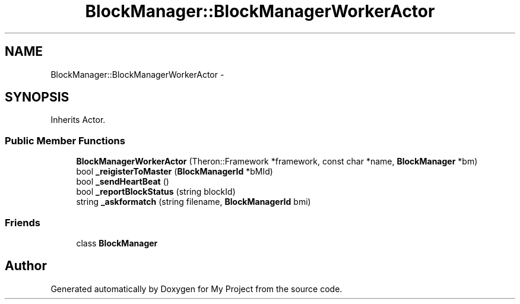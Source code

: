 .TH "BlockManager::BlockManagerWorkerActor" 3 "Fri Oct 9 2015" "My Project" \" -*- nroff -*-
.ad l
.nh
.SH NAME
BlockManager::BlockManagerWorkerActor \- 
.SH SYNOPSIS
.br
.PP
.PP
Inherits Actor\&.
.SS "Public Member Functions"

.in +1c
.ti -1c
.RI "\fBBlockManagerWorkerActor\fP (Theron::Framework *framework, const char *name, \fBBlockManager\fP *bm)"
.br
.ti -1c
.RI "bool \fB_reigisterToMaster\fP (\fBBlockManagerId\fP *bMId)"
.br
.ti -1c
.RI "bool \fB_sendHeartBeat\fP ()"
.br
.ti -1c
.RI "bool \fB_reportBlockStatus\fP (string blockId)"
.br
.ti -1c
.RI "string \fB_askformatch\fP (string filename, \fBBlockManagerId\fP bmi)"
.br
.in -1c
.SS "Friends"

.in +1c
.ti -1c
.RI "class \fBBlockManager\fP"
.br
.in -1c

.SH "Author"
.PP 
Generated automatically by Doxygen for My Project from the source code\&.
